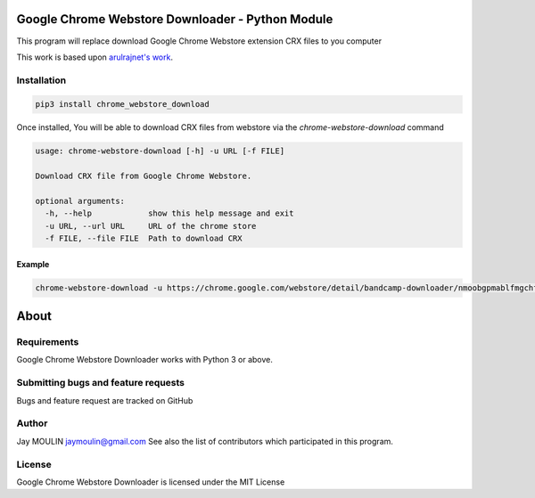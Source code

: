 =================================================
Google Chrome Webstore Downloader - Python Module
=================================================

.. image:: https://img.shields.io/github/release/jaymoulin/docker-google-chrome-webstore-download.svg
    :alt: latest release
    :target: http://github.com/jaymoulin/docker-google-chrome-webstore-download/releases
.. image:: https://img.shields.io/pypi/v/chrome_webstore_download.svg
    :alt: PyPI version
    :target: https://pypi.org/project/chrome_webstore_download/
.. image:: https://github.com/jaymoulin/jaymoulin.github.io/raw/master/btc.png
    :alt: Bitcoin donation
    :target: https://m.freewallet.org/id/374ad82e/btc
.. image:: https://github.com/jaymoulin/jaymoulin.github.io/raw/master/ltc.png
    :alt: Litecoin donation
    :target: https://m.freewallet.org/id/374ad82e/ltc
.. image:: https://github.com/jaymoulin/jaymoulin.github.io/raw/master/ppl.png
    :alt: PayPal donation
    :target: https://www.paypal.me/jaymoulin
.. image:: https://beerpay.io/jaymoulin/docker-google-chrome-webstore-download/badge.svg
    :alt: Beerpay donation
    :target: https://beerpay.io/jaymoulin/docker-google-chrome-webstore-download


This program will replace download Google Chrome Webstore extension CRX files to you computer

This work is based upon `arulrajnet's work <https://gist.githubusercontent.com/arulrajnet/2424bc1ffc40324f3786/raw/dc6e7e5f0edfe05e5eae0a65724c654cba2b9d70/ChromeAppDownloader.py>`_.

Installation
------------

.. code::

    pip3 install chrome_webstore_download


Once installed, You will be able to download CRX files from webstore via the `chrome-webstore-download` command

.. code::

    usage: chrome-webstore-download [-h] -u URL [-f FILE]

    Download CRX file from Google Chrome Webstore.

    optional arguments:
      -h, --help            show this help message and exit
      -u URL, --url URL     URL of the chrome store
      -f FILE, --file FILE  Path to download CRX

Example
~~~~~~~

.. code::

    chrome-webstore-download -u https://chrome.google.com/webstore/detail/bandcamp-downloader/nmoobgpmablfmgchfjnhkbloaobiogeh

=====
About
=====

Requirements
------------

Google Chrome Webstore Downloader works with Python 3 or above.

Submitting bugs and feature requests
------------------------------------

Bugs and feature request are tracked on GitHub

Author
------

Jay MOULIN jaymoulin@gmail.com See also the list of contributors which participated in this program.

License
-------

Google Chrome Webstore Downloader is licensed under the MIT License
